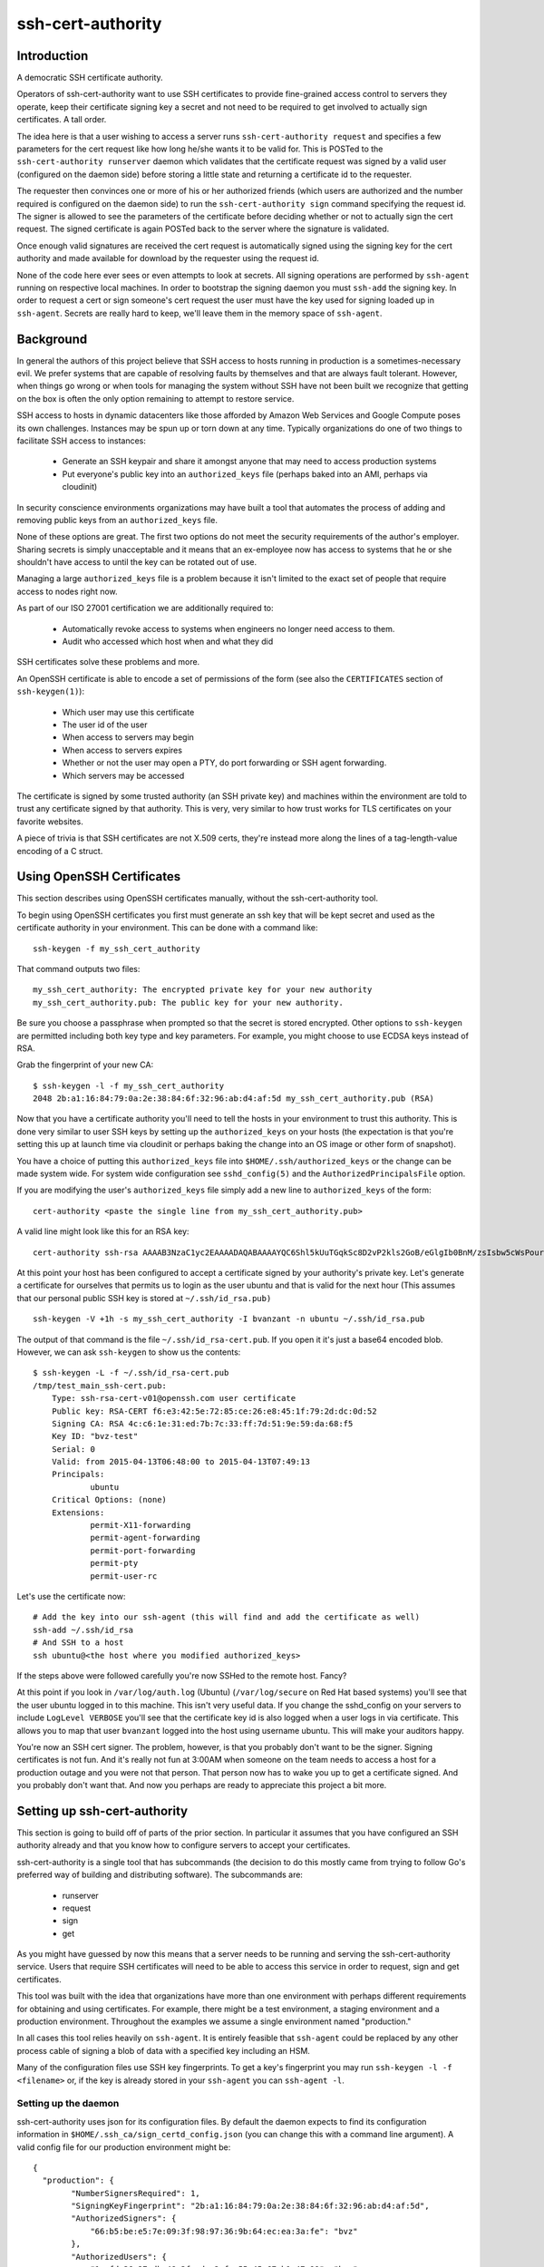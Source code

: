 ==================
ssh-cert-authority
==================

.. image:: https://drone.io/github.com/cloudtools/ssh-cert-authority/status.png

Introduction
============

A democratic SSH certificate authority.

Operators of ssh-cert-authority want to use SSH certificates to provide
fine-grained access control to servers they operate, keep their
certificate signing key a secret and not need to be required to get
involved to actually sign certificates. A tall order.

The idea here is that a user wishing to access a server runs
``ssh-cert-authority request`` and specifies a few parameters for the cert
request like how long he/she wants it to be valid for. This is POSTed to
the ``ssh-cert-authority runserver`` daemon which validates that the
certificate request was signed by a valid user (configured on the daemon
side) before storing a little state and returning a certificate id to
the requester.

The requester then convinces one or more of his or her authorized
friends (which users are authorized and the number required is
configured on the daemon side) to run the ``ssh-cert-authority sign``
command specifying the request id. The signer is allowed to see the
parameters of the certificate before deciding whether or not to actually
sign the cert request. The signed certificate is again POSTed back to
the server where the signature is validated.

Once enough valid signatures are received the cert request is
automatically signed using the signing key for the cert authority and
made available for download by the requester using the request id.

None of the code here ever sees or even attempts to look at secrets. All
signing operations are performed by ``ssh-agent`` running on respective
local machines. In order to bootstrap the signing daemon you must
``ssh-add`` the signing key. In order to request a cert or sign someone's
cert request the user must have the key used for signing loaded up in
``ssh-agent``. Secrets are really hard to keep, we'll leave them in the
memory space of ``ssh-agent``.

Background
==========

In general the authors of this project believe that SSH access to hosts
running in production is a sometimes-necessary evil. We prefer systems
that are capable of resolving faults by themselves and that are always
fault tolerant. However, when things go wrong or when tools for
managing the system without SSH have not been built we recognize that
getting on the box is often the only option remaining to attempt to
restore service.

SSH access to hosts in dynamic datacenters like those afforded by Amazon
Web Services and Google Compute poses its own challenges. Instances may
be spun up or torn down at any time. Typically organizations do one of
two things to facilitate SSH access to instances:

    - Generate an SSH keypair and share it amongst anyone that may need
      to access production systems
    - Put everyone's public key into an ``authorized_keys`` file (perhaps
      baked into an AMI, perhaps via cloudinit)

In security conscience environments organizations may have built a tool
that automates the process of adding and removing public keys from an
``authorized_keys`` file.

None of these options are great. The first two options do not meet the
security requirements of the author's employer. Sharing secrets is
simply unacceptable and it means that an ex-employee now has access to
systems that he or she shouldn't have access to until the key can be
rotated out of use.

Managing a large ``authorized_keys`` file is a problem because it isn't
limited to the exact set of people that require access to nodes right
now.

As part of our ISO 27001 certification we are additionally required to:

    - Automatically revoke access to systems when engineers no longer
      need access to them.
    - Audit who accessed which host when and what they did

SSH certificates solve these problems and more.

An OpenSSH certificate is able to encode a set of permissions of the
form (see also the ``CERTIFICATES`` section of ``ssh-keygen(1)``):

    - Which user may use this certificate
    - The user id of the user
    - When access to servers may begin
    - When access to servers expires
    - Whether or not the user may open a PTY, do port forwarding or SSH
      agent forwarding.
    - Which servers may be accessed

The certificate is signed by some trusted authority (an SSH private key)
and machines within the environment are told to trust any certificate
signed by that authority. This is very, very similar to how trust works
for TLS certificates on your favorite websites.

A piece of trivia is that SSH certificates are not X.509 certs, they're
instead more along the lines of a tag-length-value encoding of a C
struct.

Using OpenSSH Certificates
==========================

This section describes using OpenSSH certificates manually, without the
ssh-cert-authority tool.

To begin using OpenSSH certificates you first must generate an ssh key
that will be kept secret and used as the certificate authority in your
environment. This can be done with a command like::

    ssh-keygen -f my_ssh_cert_authority

That command outputs two files::

    my_ssh_cert_authority: The encrypted private key for your new authority
    my_ssh_cert_authority.pub: The public key for your new authority.

Be sure you choose a passphrase when prompted so that the secret is
stored encrypted. Other options to ``ssh-keygen`` are permitted including
both key type and key parameters. For example, you might choose to use
ECDSA keys instead of RSA.

Grab the fingerprint of your new CA::

    $ ssh-keygen -l -f my_ssh_cert_authority
    2048 2b:a1:16:84:79:0a:2e:38:84:6f:32:96:ab:d4:af:5d my_ssh_cert_authority.pub (RSA)

Now that you have a certificate authority you'll need to tell the hosts
in your environment to trust this authority. This is done very similar
to user SSH keys by setting up the ``authorized_keys`` on your hosts (the
expectation is that you're setting this up at launch time via cloudinit
or perhaps baking the change into an OS image or other form of snapshot).

You have a choice of putting this ``authorized_keys`` file into
``$HOME/.ssh/authorized_keys`` or the change can be made system wide. For
system wide configuration see ``sshd_config(5)`` and the
``AuthorizedPrincipalsFile`` option.

If you are modifying the user's ``authorized_keys`` file simply add a new
line to ``authorized_keys`` of the form::

    cert-authority <paste the single line from my_ssh_cert_authority.pub>

A valid line might look like this for an RSA key::

    cert-authority ssh-rsa AAAAB3NzaC1yc2EAAAADAQABAAAAYQC6Shl5kUuTGqkSc8D2vP2kls2GoB/eGlgIb0BnM/zsIsbw5cWsPournZN2IwnwMhCFLT/56CzT9ZzVfn26hxn86KMpg76NcfP5Gnd66dsXHhiMXnBeS9r6KPQeqzVInwE=

At this point your host has been configured to accept a certificate
signed by your authority's private key. Let's generate a certificate for
ourselves that permits us to login as the user ubuntu and that is valid
for the next hour (This assumes that our personal public SSH key is
stored at ``~/.ssh/id_rsa.pub)`` ::

    ssh-keygen -V +1h -s my_ssh_cert_authority -I bvanzant -n ubuntu ~/.ssh/id_rsa.pub

The output of that command is the file ``~/.ssh/id_rsa-cert.pub``. If you
open it it's just a base64 encoded blob. However, we can ask ``ssh-keygen``
to show us the contents::

    $ ssh-keygen -L -f ~/.ssh/id_rsa-cert.pub
    /tmp/test_main_ssh-cert.pub:
        Type: ssh-rsa-cert-v01@openssh.com user certificate
        Public key: RSA-CERT f6:e3:42:5e:72:85:ce:26:e8:45:1f:79:2d:dc:0d:52
        Signing CA: RSA 4c:c6:1e:31:ed:7b:7c:33:ff:7d:51:9e:59:da:68:f5
        Key ID: "bvz-test"
        Serial: 0
        Valid: from 2015-04-13T06:48:00 to 2015-04-13T07:49:13
        Principals:
                ubuntu
        Critical Options: (none)
        Extensions:
                permit-X11-forwarding
                permit-agent-forwarding
                permit-port-forwarding
                permit-pty
                permit-user-rc

Let's use the certificate now::

    # Add the key into our ssh-agent (this will find and add the certificate as well)
    ssh-add ~/.ssh/id_rsa
    # And SSH to a host
    ssh ubuntu@<the host where you modified authorized_keys>

If the steps above were followed carefully you're now SSHed to the
remote host. Fancy?

At this point if you look in ``/var/log/auth.log`` (Ubuntu) (``/var/log/secure``
on Red Hat based systems) you'll see that the user ubuntu logged in to this
machine. This isn't very useful data. If you change the sshd_config on your 
servers to include ``LogLevel VERBOSE`` you'll see that the certificate key id
is also logged when a user logs in via certificate. This allows you to map
that user ``bvanzant`` logged into the host using username ubuntu. This will
make your auditors happy.

You're now an SSH cert signer. The problem, however, is that you
probably don't want to be the signer. Signing certificates is not fun.
And it's really not fun at 3:00AM when someone on the team needs to
access a host for a production outage and you were not that person. That
person now has to wake you up to get a certificate signed. And you
probably don't want that. And now you perhaps are ready to appreciate
this project a bit more.

Setting up ssh-cert-authority
=============================

This section is going to build off of parts of the prior section. In
particular it assumes that you have configured an SSH authority already
and that you know how to configure servers to accept your certificates.

ssh-cert-authority is a single tool that has subcommands (the decision
to do this mostly came from trying to follow Go's preferred way of
building and distributing software). The subcommands are:

    - runserver
    - request
    - sign
    - get

As you might have guessed by now this means that a server needs to be
running and serving the ssh-cert-authority service. Users that require
SSH certificates will need to be able to access this service in order to
request, sign and get certificates.

This tool was built with the idea that organizations have more than one
environment with perhaps different requirements for obtaining and using
certificates. For example, there might be a test environment, a staging
environment and a production environment. Throughout the examples we
assume a single environment named "production."

In all cases this tool relies heavily on ``ssh-agent``. It is entirely
feasible that ``ssh-agent`` could be replaced by any other process cable of
signing a blob of data with a specified key including an HSM.

Many of the configuration files use SSH key fingerprints. To get a key's
fingerprint you may run ``ssh-keygen -l -f <filename>`` or, if the key is
already stored in your ``ssh-agent`` you can ``ssh-agent -l``.

Setting up the daemon
---------------------

ssh-cert-authority uses json for its configuration files. By default the
daemon expects to find its configuration information in
``$HOME/.ssh_ca/sign_certd_config.json`` (you can change this with a
command line argument). A valid config file for our production
environment might be::
    {
      "production": {
            "NumberSignersRequired": 1,
            "SigningKeyFingerprint": "2b:a1:16:84:79:0a:2e:38:84:6f:32:96:ab:d4:af:5d",
            "AuthorizedSigners": {
                "66:b5:be:e5:7e:09:3f:98:97:36:9b:64:ec:ea:3a:fe": "bvz"
            },
            "AuthorizedUsers": {
                "1c:fd:36:27:db:48:3f:ad:e2:fe:55:45:67:b1:47:99": "bvz"
            }
      }
    }

Effectively the format is::

    {
        "environment name": {
            NumberSignersRequired
            SigningKeyFingerprint
            AuthorizedSigners {
                <key fingerprint>: <key identity>
            }
            AuthorizedUsers {
                <key fingerprint>: <key identity>
            }
    }

- ``NumberSignersRequired``: The number of people that must sign a request
  before the request is considered complete and signed by the authority.
- ``SigningKeyFingerprint``: The fingerprint of the key that will be used to
  sign complete requests. This should be the fingerprint of your CA.
- ``AuthorizedSigners``: A hash keyed by key fingerprints and values of key
  ids. I recommend this be set to a username. It will appear in the
  resultant SSH certificate in the KeyId field as well in
  ssh-cert-authority log files. The ``AuthorizedSigners`` field is used to
  indicate which users are allowed to sign requests.
- ``AuthorizedUsers``: Same as ``AuthorizedSigners`` except that these are
  fingerprints of people allowed to submit requests.

The same users and fingerprints may appear in both ``AuthorizedSigners`` and
``AuthorizedUsers``.

You're now ready to start the daemon. I recommend putting this under the
control of some sort of process monitor like upstart or supervisor or
whatever suits your fancy.::

    ssh-cert-authority runserver

Log messages go to stdout. When the server starts it prints its config
file as well as the location of the ``$SSH_AUTH_SOCK`` that it found

If you are running this from within a process monitor getting a
functioning ``ssh-agent`` may not be intuitive. I run it like this::

    ssh-agent ssh-cert-authority runserver

This means that a new ``ssh-agent`` is used exclusively for the server. And
that means that every time the service starts (or restarts) you must
manually add your signing keys to the agent via ``ssh-add``. To help  with
this the server prints the socket it's using::

    2015/04/12 16:05:05 Using SSH agent at /private/tmp/com.apple.launchd.MzybvK44OP/Listeners

You can take that value and add in your keys like so::

    SSH_AUTH_SOCK=/private/tmp/com.apple.launchd.MzybvK44OP/Listeners ssh-add path-to-ca-key

Once the server is up and running it is bound to 0.0.0.0 on port 8080.


Requesting Certificates
=======================

See USAGE.rst in this directory.

Signing Requests
================

See USAGE.rst in this directory.

All in one basic happy test case::
    go build && reqId=$(./ssh-cert-authority request --reason testing --environment test --quiet) &&./ssh-cert-authority sign --environment test --cert-request-id $reqId && ./ssh-cert-authority get --add-key=false --environment test $reqId
